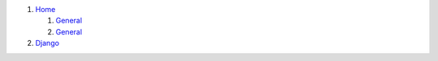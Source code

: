 #. `Home <./>`__

   #. `General <./general>`__
   #. `General <./general>`__
   
#. `Django <./django/>`__
